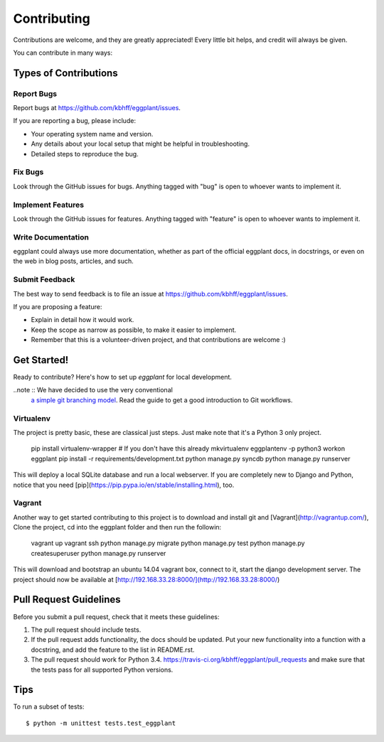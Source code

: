 ============
Contributing
============

Contributions are welcome, and they are greatly appreciated! Every
little bit helps, and credit will always be given.

You can contribute in many ways:

Types of Contributions
----------------------

Report Bugs
~~~~~~~~~~~

Report bugs at https://github.com/kbhff/eggplant/issues.

If you are reporting a bug, please include:

* Your operating system name and version.
* Any details about your local setup that might be helpful in troubleshooting.
* Detailed steps to reproduce the bug.

Fix Bugs
~~~~~~~~

Look through the GitHub issues for bugs. Anything tagged with "bug"
is open to whoever wants to implement it.

Implement Features
~~~~~~~~~~~~~~~~~~

Look through the GitHub issues for features. Anything tagged with "feature"
is open to whoever wants to implement it.

Write Documentation
~~~~~~~~~~~~~~~~~~~

eggplant could always use more documentation, whether as part of the
official eggplant docs, in docstrings, or even on the web in blog posts,
articles, and such.

Submit Feedback
~~~~~~~~~~~~~~~

The best way to send feedback is to file an issue at https://github.com/kbhff/eggplant/issues.

If you are proposing a feature:

* Explain in detail how it would work.
* Keep the scope as narrow as possible, to make it easier to implement.
* Remember that this is a volunteer-driven project, and that contributions
  are welcome :)

Get Started!
------------

Ready to contribute? Here's how to set up `eggplant` for local development.

..note :: We have decided to use the very conventional
          `a simple git branching model <https://gist.github.com/jbenet/ee6c9ac48068889b0912>`_.
          Read the guide to get a good introduction to Git workflows.


Virtualenv
~~~~~~~~~~

The project is pretty basic, these are classical just steps. Just make note
that it's a Python 3 only project.

    pip install virtualenv-wrapper  # If you don't have this already
    mkvirtualenv eggplantenv -p python3
    workon eggplant 
    pip install -r requirements/development.txt
    python manage.py syncdb
    python manage.py runserver


This will deploy a local SQLite database and run a local webserver. If you are
completely new to Django and Python, notice that you need [pip](https://pip.pypa.io/en/stable/installing.html), too.


Vagrant
~~~~~~~

Another way to get started contributing to this project is to 
download and install git and [Vagrant](http://vagrantup.com/), 
Clone the project, cd into the eggplant folder and then run the followin: 


    vagrant up
    vagrant ssh
    python manage.py migrate
    python manage.py test
    python manage.py createsuperuser
    python manage.py runserver

This will download and bootstrap an ubuntu 14.04 vagrant box, connect to it,
start the django development server. The project should now be 
available at [http://192.168.33.28:8000/](http://192.168.33.28:8000/)

Pull Request Guidelines
-----------------------

Before you submit a pull request, check that it meets these guidelines:

1. The pull request should include tests.
2. If the pull request adds functionality, the docs should be updated. Put
   your new functionality into a function with a docstring, and add the
   feature to the list in README.rst.
3. The pull request should work for Python 3.4.
   https://travis-ci.org/kbhff/eggplant/pull_requests
   and make sure that the tests pass for all supported Python versions.

Tips
----

To run a subset of tests::

    $ python -m unittest tests.test_eggplant
